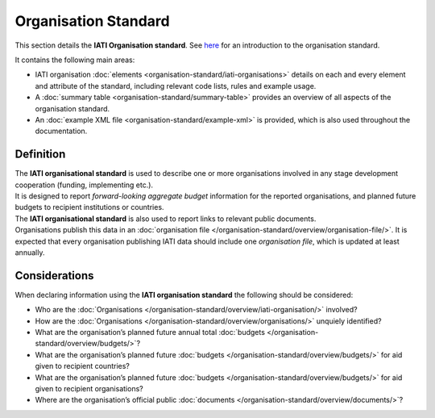 Organisation Standard
=====================
This section details the **IATI Organisation standard**. See `here <https://iatistandard.org/en/guidance/preparing-data/organisation-infromation/>`__ for an introduction to the organisation standard.

It contains the following main areas:

* IATI organisation :doc:`elements <organisation-standard/iati-organisations>` details on each and every element and attribute of the standard, including relevant code lists, rules and example usage.
* A :doc:`summary table <organisation-standard/summary-table>` provides an overview of all aspects of the organisation standard.
* An :doc:`example XML file <organisation-standard/example-xml>` is provided, which is also used throughout the documentation.

Definition
----------
| The **IATI organisational standard** is used to describe one or more organisations involved in any stage development cooperation (funding, implementing etc.).

| It is designed to report *forward-looking aggregate budget* information for the reported organisations, and planned future budgets to recipient institutions or countries.

| The **IATI organisational standard** is also used to report links to relevant public documents.

| Organisations publish this data in an :doc:`organisation file </organisation-standard/overview/organisation-file/>`.  It is expected that every organisation publishing IATI data should include one *organisation file*, which is updated at least annually.


Considerations
--------------
| When declaring information using the **IATI organisation standard** the following should be considered:

* Who are the :doc:`Organisations </organisation-standard/overview/iati-organisation/>` involved?
* How are the :doc:`Organisations </organisation-standard/overview/organisations/>` unquiely identified?
* What are the organisation’s planned future annual total :doc:`budgets </organisation-standard/overview/budgets/>`?
* What are the organisation’s planned future :doc:`budgets </organisation-standard/overview/budgets/>` for aid given to recipient countries?
* What are the organisation’s planned future :doc:`budgets </organisation-standard/overview/budgets/>` for aid given to recipient organisations?
* Where are the organisation’s official public :doc:`documents </organisation-standard/overview/documents/>`?

.. meta::
  :order: 1
